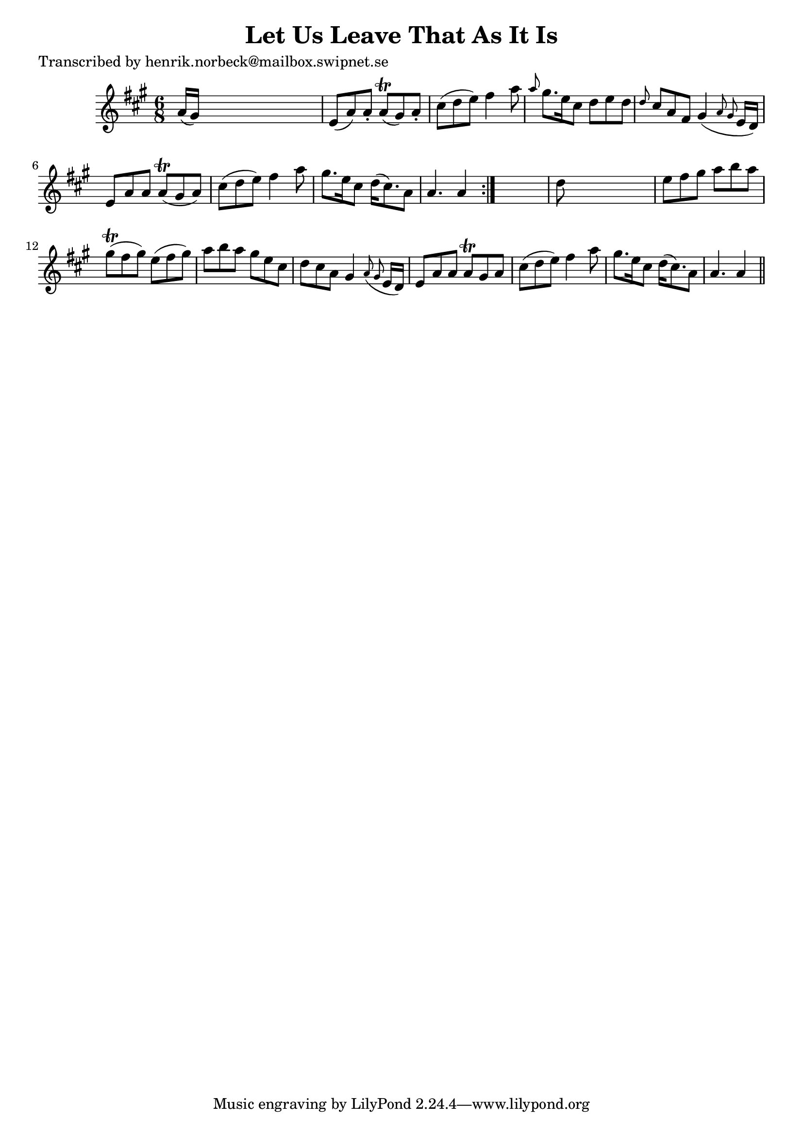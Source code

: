 
\version "2.16.2"
% automatically converted by musicxml2ly from xml/0177_hn.xml

%% additional definitions required by the score:
\language "english"


\header {
    poet = "Transcribed by henrik.norbeck@mailbox.swipnet.se"
    encoder = "abc2xml version 63"
    encodingdate = "2015-01-25"
    title = "Let Us Leave That As It Is"
    }

\layout {
    \context { \Score
        autoBeaming = ##f
        }
    }
PartPOneVoiceOne =  \relative a' {
    \repeat volta 2 {
        \key a \major \time 6/8 a16 ( [ gs16 ) ] s8*5 | % 2
        e8 ( [ a8 ) a8 -. ] a8 ( \trill [ gs8 ) a8 -. ] | % 3
        cs8 ( [ d8 e8 ) ] fs4 a8 | % 4
        \grace { a8 } gs8. [ e16 cs8 ] d8 [ e8 d8 ] | % 5
        \grace { d8 } cs8 [ a8 fs8 ] gs4 ( \grace { a8 gs8 } e16 [ d16 )
        ] | % 6
        e8 [ a8 a8 ] a8 ( \trill [ gs8 a8 ) ] | % 7
        cs8 ( [ d8 e8 ) ] fs4 a8 | % 8
        gs8. [ e16 cs8 ] d16 ( [ cs8. ) a8 ] | % 9
        a4. a4 }
    s8 | \barNumberCheck #10
    d8 s8*5 | % 11
    e8 [ fs8 gs8 ] a8 [ b8 a8 ] | % 12
    gs8 ( \trill [ fs8 gs8 ) ] e8 ( [ fs8 gs8 ) ] | % 13
    a8 [ b8 a8 ] gs8 [ e8 cs8 ] | % 14
    d8 [ cs8 a8 ] gs4 \grace { a8 ( gs8 } e16 [ d16 ) ] | % 15
    e8 [ a8 a8 ] a8 \trill [ gs8 a8 ] | % 16
    cs8 ( [ d8 e8 ) ] fs4 a8 | % 17
    gs8. [ e16 cs8 ] d16 ( [ cs8. ) a8 ] | % 18
    a4. a4 \bar "||"
    }


% The score definition
\score {
    <<
        \new Staff <<
            \context Staff << 
                \context Voice = "PartPOneVoiceOne" { \PartPOneVoiceOne }
                >>
            >>
        
        >>
    \layout {}
    % To create MIDI output, uncomment the following line:
    %  \midi {}
    }

